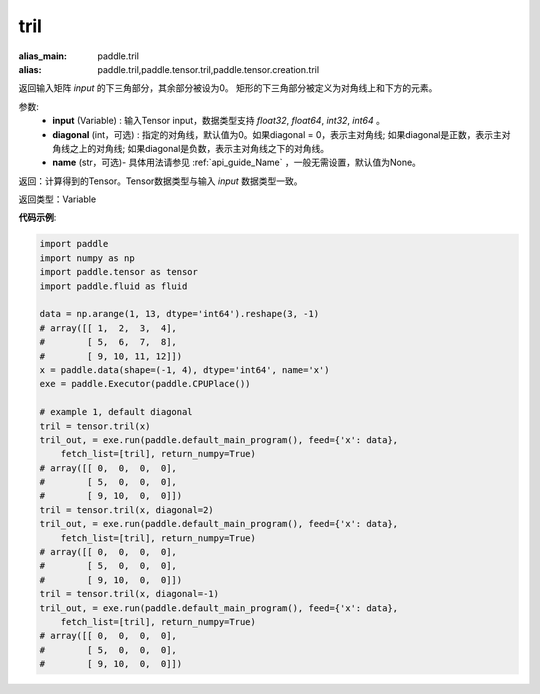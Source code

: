 .. _cn_api_tensor_tril:

tril
-------------------------------

.. py:function:: paddle.tensor.tril(input, diagonal=0, name=None)

:alias_main: paddle.tril
:alias: paddle.tril,paddle.tensor.tril,paddle.tensor.creation.tril



返回输入矩阵 `input` 的下三角部分，其余部分被设为0。
矩形的下三角部分被定义为对角线上和下方的元素。

参数:
    - **input** (Variable) : 输入Tensor input，数据类型支持 `float32`, `float64`, `int32`, `int64` 。
    - **diagonal** (int，可选) : 指定的对角线，默认值为0。如果diagonal = 0，表示主对角线; 如果diagonal是正数，表示主对角线之上的对角线; 如果diagonal是负数，表示主对角线之下的对角线。
    - **name** (str，可选)- 具体用法请参见 :ref:`api_guide_Name` ，一般无需设置，默认值为None。

返回：计算得到的Tensor。Tensor数据类型与输入 `input` 数据类型一致。

返回类型：Variable


**代码示例**:

.. code-block:: python

    import paddle
    import numpy as np
    import paddle.tensor as tensor
    import paddle.fluid as fluid
    
    data = np.arange(1, 13, dtype='int64').reshape(3, -1)
    # array([[ 1,  2,  3,  4],
    #        [ 5,  6,  7,  8],
    #        [ 9, 10, 11, 12]])
    x = paddle.data(shape=(-1, 4), dtype='int64', name='x')
    exe = paddle.Executor(paddle.CPUPlace())
    
    # example 1, default diagonal
    tril = tensor.tril(x)
    tril_out, = exe.run(paddle.default_main_program(), feed={'x': data},
        fetch_list=[tril], return_numpy=True)
    # array([[ 0,  0,  0,  0],
    #        [ 5,  0,  0,  0],
    #        [ 9, 10,  0,  0]])
    tril = tensor.tril(x, diagonal=2)
    tril_out, = exe.run(paddle.default_main_program(), feed={'x': data},
        fetch_list=[tril], return_numpy=True)
    # array([[ 0,  0,  0,  0],
    #        [ 5,  0,  0,  0],
    #        [ 9, 10,  0,  0]])
    tril = tensor.tril(x, diagonal=-1)
    tril_out, = exe.run(paddle.default_main_program(), feed={'x': data},
        fetch_list=[tril], return_numpy=True)
    # array([[ 0,  0,  0,  0],
    #        [ 5,  0,  0,  0],
    #        [ 9, 10,  0,  0]])

